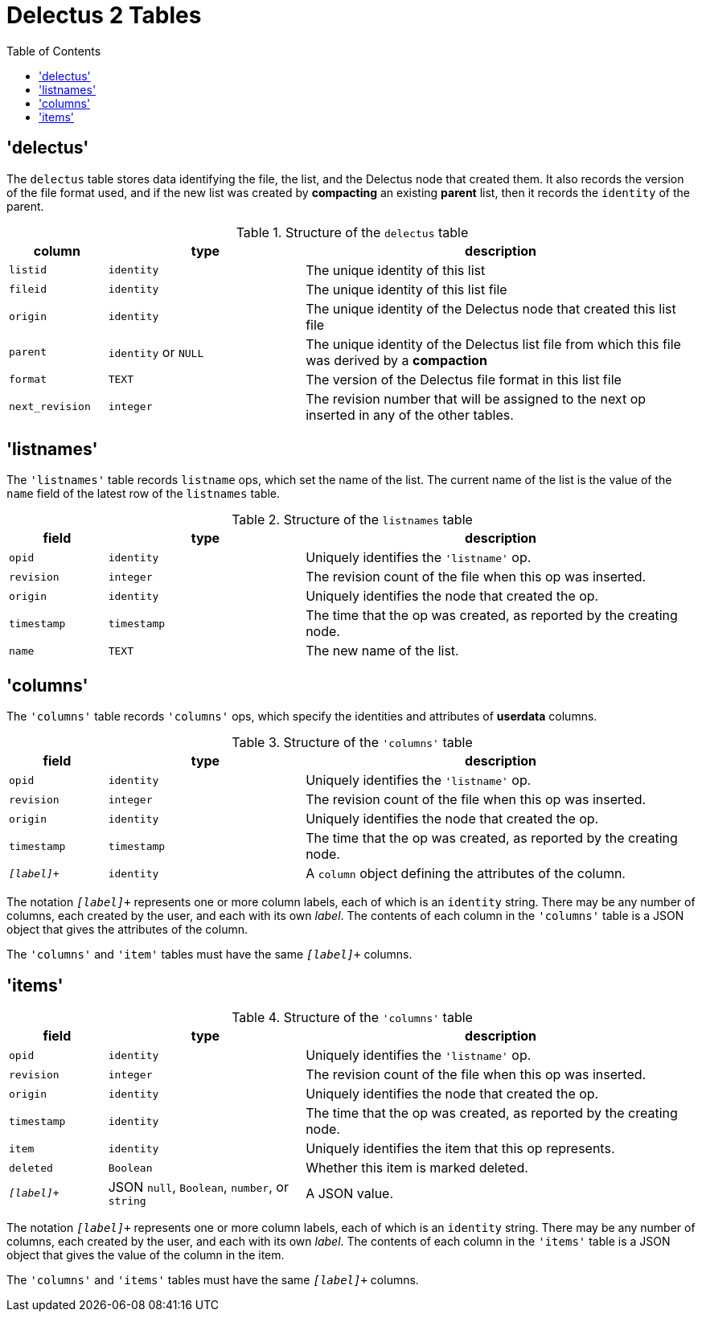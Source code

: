 = Delectus 2 Tables
:toc:

== 'delectus'

The `delectus` table stores data identifying the file, the list, and the Delectus node that created them. It also records the version of the file format used, and if the new list was created by *compacting* an existing *parent* list, then it records the `identity` of the parent.

[cols="1,2,4",options="header"]
.Structure of the `delectus` table
|===
| column | type | description
| `listid` | `identity`  | The unique identity of this list
| `fileid` | `identity`  | The unique identity of this list file
| `origin` | `identity`  | The unique identity of the Delectus node that created this list file
| `parent` | `identity` or `NULL`  | The unique identity of the Delectus list file from which this file was derived by a *compaction*
| `format` | `TEXT`  | The version of the Delectus file format in this list file
| `next_revision` | `integer`  | The revision number that will be assigned to the next op inserted in any of the other tables.
|===

== 'listnames'

The `'listnames'` table records `listname` ops, which set the name of the list. The current name of the list is the value of the `name` field of the latest row of the `listnames` table.

[cols="1,2,4",options="header"]
.Structure of the `listnames` table
|===
| field | type | description
| `opid` | `identity` | Uniquely identifies the `'listname'` op.
| `revision` | `integer` | The revision count of the file when this op was inserted.
| `origin` | `identity` | Uniquely identifies the node that created the op.
| `timestamp` | `timestamp` | The time that the op was created, as reported by the creating node.
| `name` | `TEXT` | The new name of the list.
|===

== 'columns'

The `'columns'` table records `'columns'` ops, which specify the identities and attributes of *userdata* columns.

[cols="1,2,4",options="header"]
.Structure of the `'columns'` table
|===
| field | type | description
| `opid` | `identity` | Uniquely identifies the `'listname'` op.
| `revision` | `integer` | The revision count of the file when this op was inserted.
| `origin` | `identity` | Uniquely identifies the node that created the op.
| `timestamp` | `timestamp` | The time that the op was created, as reported by the creating node.
| `_[label]_+` | `identity` | A `column` object defining the attributes of the column.
|===

The notation `_[label]_+` represents one or more column labels, each of which is an `identity` string. There may be any number of columns, each created by the user, and each with its own _label_. The contents of each column in the `'columns'` table is a JSON object that gives the attributes of the column.

The `'columns'` and `'item'` tables must have the same `_[label]_+` columns.

== 'items'

[cols="1,2,4",options="header"]
.Structure of the `'columns'` table
|===
| field | type | description
| `opid` | `identity` | Uniquely identifies the `'listname'` op.
| `revision` | `integer` | The revision count of the file when this op was inserted.
| `origin` | `identity` | Uniquely identifies the node that created the op.
| `timestamp` | `identity` | The time that the op was created, as reported by the creating node.
| `item` | `identity` | Uniquely identifies the item that this op represents.
| `deleted` | `Boolean` | Whether this item is marked deleted.
| `_[label]_+` | JSON `null`, `Boolean`, `number`, or `string` | A JSON value.
|===

The notation `_[label]_+` represents one or more column labels, each of which is an `identity` string. There may be any number of columns, each created by the user, and each with its own _label_. The contents of each column in the `'items'` table is a JSON object that gives the value of the column in the item.

The `'columns'` and `'items'` tables must have the same `_[label]_+` columns.
